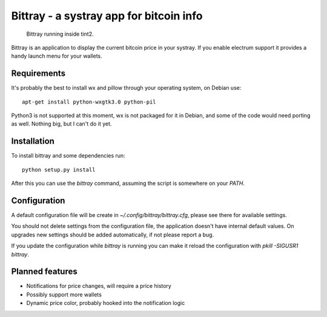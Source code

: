 ========================================
Bittray - a systray app for bitcoin info
========================================

.. figure:: bittray.png
   :alt: Bittray running inside tint2

   Bittray running inside tint2.

Bittray is an application to display the current bitcoin price in your
systray. If you enable electrum support it provides a handy launch menu
for your wallets.

Requirements
============

It's probably the best to install wx and pillow through your operating
system, on Debian use::

    apt-get install python-wxgtk3.0 python-pil

Python3 is not supported at this moment, wx is not packaged for it in Debian,
and some of the code would need porting as well. Nothing big, but I can't do it
yet.

Installation
============

To install bittray and some dependencies run::

    python setup.py install

After this you can use the `bittray` command, assuming the script is
somewhere on your `PATH`.

Configuration
=============

A default configuration file will be create in `~/.config/bittray/bittray.cfg`,
please see there for available settings.

You should not delete settings from the configuration file, the application
doesn't have internal default values. On upgrades new settings should be added
automatically, if not please report a bug.

If you update the configuration while `bittray` is running you can make it
reload the configuration with `pkill -SIGUSR1 bittray`.

Planned features
================

- Notifications for price changes, will require a price history
- Possibly support more wallets
- Dynamic price color, probably hooked into the notification logic

